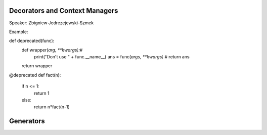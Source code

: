Decorators and Context Managers
====================

Speaker: Zbigniew Jedrezejewski-Szmek

Example:

def deprecated(func):
    def wrapper(*arg, **kwargs):#*
        print("Don't use " + func.__name__)
        ans = func(*args, **kwargs) #*
        return ans
    return wrapper

@deprecated
def fact(n):
    if n <= 1:
        return 1
    else:
       return n*fact(n-1)

Generators
====================


